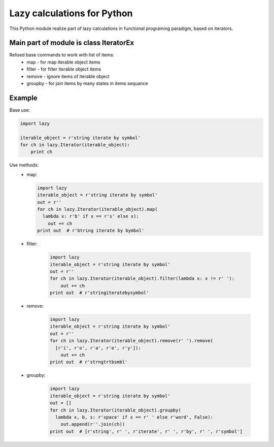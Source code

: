 Lazy calculations for Python
===================================

This Python module realize part of lazy calculations in functional programing paradigm, based on iterators.

Main part of module is class IteratorEx
______________________________

Relised base commands to work with list of items:
 - map - for map iterable object items
 - filter - for filter iterable object items
 - remove - ignore items of iterable object
 - groupby - for join items by many states in items sequance

Example
_______

Base use:

.. code:: python

    import lazy

    iterable_object = r'string iterate by symbol'
    for ch in lazy.Iterator(iterable_object):
        print ch

Use methods:
 - map:

   .. code:: python

        import lazy
        iterable_object = r'string iterate by symbol'
        out = r''
        for ch in lazy.Iterator(iterable_object).map(
          lambda x: r'b' if x == r's' else x):
            out += ch
        print out  # r'btring iterate by bymbol'

 - filter:

    .. code:: python

        import lazy
        iterable_object = r'string iterate by symbol'
        out = r''
        for ch in lazy.Iterator(iterable_object).filter(lambda x: x != r' '):
            out += ch
        print out  # r'stringiteratebysymbol'

 - remove:

    .. code:: python

        import lazy
        iterable_object = r'string iterate by symbol'
        out = r''
        for ch in lazy.Iterator(iterable_object).remove(r' ').remove(
          [r'i', r'o', r'a', r'e', r'y']):
            out += ch
        print out  # r'strngtrtbsmbl'

 - groupby:

    .. code:: python

        import lazy
        iterable_object = r'string iterate by symbol'
        out = []
        for ch in lazy.Iterator(iterable_object).groupby(
          lambda x, b, s: r'space' if x == r' ' else r'word', False):
            out.append(r''.join(ch))
        print out  # [r'string', r' ', r'iterate', r' ', r'by', r' ', r'symbol']
